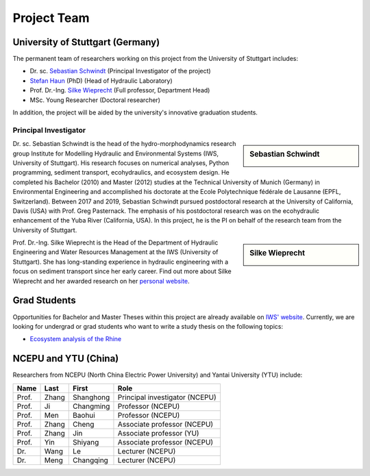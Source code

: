 Project Team
============

University of Stuttgart (Germany)
---------------------------------

The permanent team of researchers working on this project from the University of Stuttgart includes:

* Dr. sc. `Sebastian Schwindt`_     (Principal Investigator of the project)
* `Stefan Haun`_ (PhD)              (Head of Hydraulic Laboratory)
* Prof. Dr.-Ing. `Silke Wieprecht`_ (Full professor, Department Head)
* MSc. Young Researcher             (Doctoral researcher)

In addition, the project will be aided by the university's innovative graduation students.

Principal Investigator
^^^^^^^^^^^^^^^^^^^^^^

.. sidebar:: Sebastian Schwindt

    .. image:: https://www.iws.uni-stuttgart.de/img/iws/mitarbeiter/Sebastian_Schwindt_LWW.jpg?__scale=w:220,h:220,cx:0,cy:94,cw:750,ch:750

Dr. sc. Sebastian Schwindt is the head of the hydro-morphodynamics research group Institute for Modelling Hydraulic and Environmental Systems (IWS, University of Stuttgart). His research focuses on numerical analyses, Python programming, sediment transport, ecohydraulics, and ecosystem design. He completed his Bachelor (2010) and Master (2012) studies at the Technical University of Munich (Germany) in Environmental Engineering and accomplished his doctorate at the Ecole Polytechnique fédérale de Lausanne (EPFL, Switzerland). Between 2017 and 2019, Sebastian Schwindt pursued postdoctoral research at the University of California, Davis (USA) with Prof. Greg Pasternack. The emphasis of his postdoctoral research was on the ecohydraulic enhancement of the Yuba River (California, USA). In this project, he is the PI on behalf of the research team from the University of Stuttgart.

.. sidebar:: Silke Wieprecht

    .. image:: https://www.iws.uni-stuttgart.de/img/iws/mitarbeiter/Silke_Wieprecht_LWW.jpg?__scale=w:220,h:220,cx:0,cy:0,cw:2000,ch:2000

Prof. Dr.-Ing. Silke Wieprecht is the Head of the Department of Hydraulic Engineering and Water Resources Management at the IWS (University of Stuttgart). She has long-standing experience in hydraulic engineering with a focus on sediment transport since her early career. Find out more about Silke Wieprecht and her awarded research on her `personal website <https://www.iws.uni-stuttgart.de/institut/team/Wieprecht-00005/>`_.


..

    .. sidebar:: Stefan Haun

        Dr. Stefan Haun is the head of the `Hydraulic Laboratory <https://www.iws.uni-stuttgart.de/en/hydraulic-laboratory/>`_ of the Department of Hydraulic Engineering and Water Resources Management at the IWS (University of Stuttgart). He and his team of the hydraulic lab support this project with their expertise in fieldwork methods for collecting essential data such as grain size information or the degree of riverbed clogging.

        .. figure:: https://www.iws.uni-stuttgart.de/img/iws/mitarbeiter/Stefan_Haun_LWW_VA.jpg?__scale=w:220,h:220,cx:0,cy:76,cw:889,ch:889
            :alt: haun
            :figwidth: 100%
            :align: center


    .. sidebar:: Young Researcher

        Coming soon

.. _opportunities:

Grad Students
-------------

Opportunities for Bachelor and Master Theses within this project are already available on `IWS' website <https://www.iws.uni-stuttgart.de/lww/lehre-und-weiterbildung/>`_. Currently, we are looking for undergrad or grad students who want to write a study thesis on the following topics:

*  `Ecosystem analysis of the Rhine <https://www.iws.uni-stuttgart.de/lww/lehre-und-weiterbildung/download/BSc-2021-Ecosystem-analysis-Rhine.pdf>`_



NCEPU and YTU  (China)
----------------------

Researchers from NCEPU (North China Electric Power University) and Yantai University (YTU) include:

========= ============= ============== ==============================
**Name**  **Last**      **First**      **Role**
========= ============= ============== ==============================
Prof.     Zhang         Shanghong      Principal investigator (NCEPU)
Prof.     Ji            Changming      Professor (NCEPU)
Prof.     Men           Baohui         Professor (NCEPU)
Prof.     Zhang         Cheng          Associate professor (NCEPU)
Prof.     Zhang         Jin            Associate professor (YU)
Prof.     Yin           Shiyang        Associate professor (NCEPU)
Dr.       Wang          Le             Lecturer (NCEPU)
Dr.       Meng          Changqing      Lecturer (NCEPU)
========= ============= ============== ==============================


.. _Sebastian Schwindt: https://sebastian-schwindt.org/
.. _Silke Wieprecht: https://www.iws.uni-stuttgart.de/institut/team/Wieprecht-00005/
.. _Stefan Haun: https://www.iws.uni-stuttgart.de/institut/team/Haun-00001/

